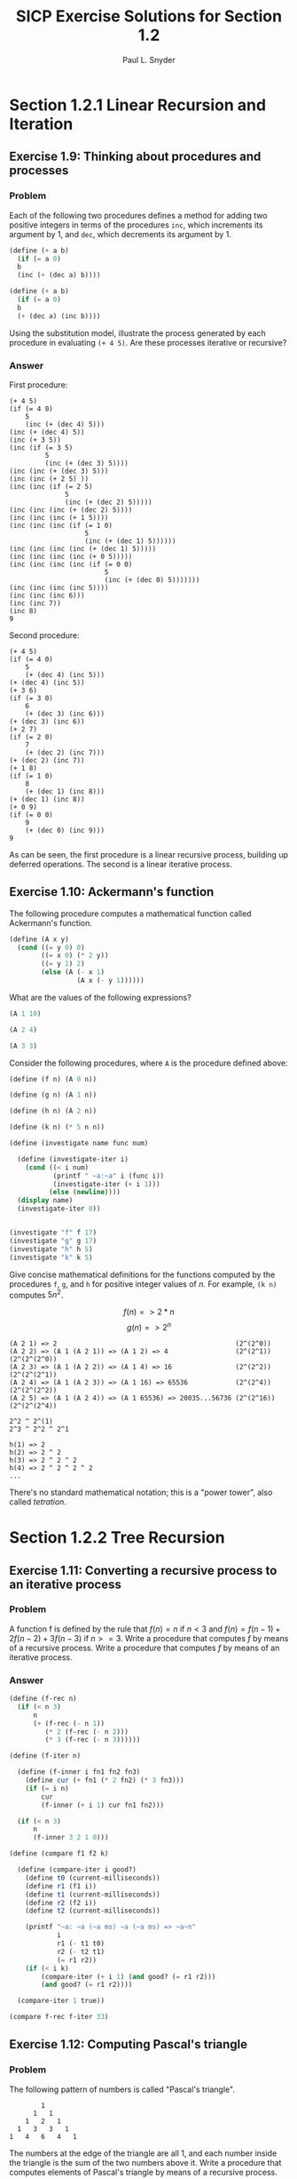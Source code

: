 #+TITLE: SICP Exercise Solutions for Section 1.2
#+AUTHOR: Paul L. Snyder
#+EMAIL: paul@pataprogramming.com
#+TODO: TODO(t) WRITEUP(w) || (d)

* Section 1.2.1 Linear Recursion and Iteration
** Exercise 1.9: Thinking about procedures and processes
*** Problem
   Each of the following two procedures defines a
   method for adding two positive integers in terms of the procedures
   =inc=, which increments its argument by 1, and =dec=, which
   decrements its argument by 1.

#+BEGIN_SRC scheme :results silent
 (define (+ a b)
   (if (= a 0)
   b
   (inc (+ (dec a) b))))

 (define (+ a b)
   (if (= a 0)
   b
   (+ (dec a) (inc b))))
#+END_SRC

   Using the substitution model, illustrate the process generated by
   each procedure in evaluating =(+ 4 5)=.  Are these processes
   iterative or recursive?

*** Answer

First procedure:

#+begin_example
  (+ 4 5)
  (if (= 4 0)
      5
      (inc (+ (dec 4) 5)))
  (inc (+ (dec 4) 5))
  (inc (+ 3 5))
  (inc (if (= 3 5)
           5
           (inc (+ (dec 3) 5))))
  (inc (inc (+ (dec 3) 5)))
  (inc (inc (+ 2 5) ))
  (inc (inc (if (= 2 5)
                5
                (inc (+ (dec 2) 5)))))
  (inc (inc (inc (+ (dec 2) 5))))
  (inc (inc (inc (+ 1 5))))
  (inc (inc (inc (if (= 1 0)
                     5
                     (inc (+ (dec 1) 5))))))
  (inc (inc (inc (inc (+ (dec 1) 5)))))
  (inc (inc (inc (inc (+ 0 5)))))
  (inc (inc (inc (inc (if (= 0 0)
                          5
                          (inc (+ (dec 0) 5)))))))
  (inc (inc (inc (inc 5))))
  (inc (inc (inc 6)))
  (inc (inc 7))
  (inc 8)
  9
#+end_example

Second procedure:

#+begin_example
  (+ 4 5)
  (if (= 4 0)
      5
      (+ (dec 4) (inc 5)))
  (+ (dec 4) (inc 5))
  (+ 3 6)
  (if (= 3 0)
      6
      (+ (dec 3) (inc 6)))
  (+ (dec 3) (inc 6))
  (+ 2 7)
  (if (= 2 0)
      7
      (+ (dec 2) (inc 7)))
  (+ (dec 2) (inc 7))
  (+ 1 8)
  (if (= 1 0)
      8
      (+ (dec 1) (inc 8)))
  (+ (dec 1) (inc 8))
  (+ 0 9)
  (if (= 0 0)
      9
      (+ (dec 0) (inc 9)))
  9
#+end_example

As can be seen, the first procedure is a linear recursive process,
building up deferred operations. The second is a linear iterative process.

** Exercise 1.10: Ackermann's function

  The following procedure computes a mathematical function called
  Ackermann's function.

#+BEGIN_SRC scheme :session 1-10 :results silent
  (define (A x y)
    (cond ((= y 0) 0)
          ((= x 0) (* 2 y))
          ((= y 1) 2)
          (else (A (- x 1)
                   (A x (- y 1))))))
#+END_SRC

     What are the values of the following expressions?

#+BEGIN_SRC scheme :session 1-10
  (A 1 10)
#+END_SRC

#+RESULTS:
: 1024


#+BEGIN_SRC scheme :session 1-10
  (A 2 4)
#+END_SRC

#+RESULTS:
: 65536

#+BEGIN_SRC scheme :session 1-10
  (A 3 3)
#+END_SRC

#+RESULTS:
: 65536

  Consider the following procedures, where =A= is the procedure
  defined above:

#+BEGIN_SRC scheme :session 1-10 :results silent
  (define (f n) (A 0 n))

  (define (g n) (A 1 n))

  (define (h n) (A 2 n))

  (define (k n) (* 5 n n))
#+END_SRC

#+BEGIN_SRC scheme :session 1-10 :results output
  (define (investigate name func num)

    (define (investigate-iter i)
      (cond ((< i num)
             (printf " ~a:~a" i (func i))
             (investigate-iter (+ i 1)))
            (else (newline))))
    (display name)
    (investigate-iter 0))


  (investigate "f" f 17)
  (investigate "g" g 17)
  (investigate "h" h 5)
  (investigate "k" k 5)
#+END_SRC

#+RESULTS:
: f 0:0 1:2 2:4 3:6 4:8 5:10 6:12 7:14 8:16 9:18 10:20 11:22 12:24 13:26 14:28 15:30 16:32
: g 0:0 1:2 2:4 3:8 4:16 5:32 6:64 7:128 8:256 9:512 10:1024 11:2048 12:4096 13:8192 14:16384 15:32768 16:65536
: h 0:0 1:2 2:4 3:16 4:65536
: k 0:0 1:5 2:20 3:45 4:80

     Give concise mathematical definitions for the functions computed
     by the procedures =f=, =g=, and =h= for positive integer values of
     $n$.  For example, =(k n)= computes $5n^2$.


$$f(n) => 2*n$$
$$g(n) => 2^n$$

#+BEGIN_SRC
(A 2 1) => 2                                             (2^(2^0))
(A 2 2) => (A 1 (A 2 1)) => (A 1 2) => 4                 (2^(2^1))  (2^(2^(2^0))
(A 2 3) => (A 1 (A 2 2)) => (A 1 4) => 16                (2^(2^2))  (2^(2^(2^1))
(A 2 4) => (A 1 (A 2 3)) => (A 1 16) => 65536            (2^(2^4))  (2^(2^(2^2))
(A 2 5) => (A 1 (A 2 4)) => (A 1 65536) => 20035...56736 (2^(2^16)) (2^(2^(2^4))

2^2 ^ 2^(1)
2^3 ^ 2^2 ^ 2^1

h(1) => 2
h(2) => 2 ^ 2
h(3) => 2 ^ 2 ^ 2
h(4) => 2 ^ 2 ^ 2 ^ 2
...
#+END_SRC

There's no standard mathematical notation; this is a "power tower", also
called /tetration/.

* Section 1.2.2 Tree Recursion
** Exercise 1.11: Converting a recursive process to an iterative process

*** Problem

  A function f is defined by the rule that $f(n) = n$ if $n<3$ and
  $f(n) = f(n - 1) + 2f(n - 2) + 3f(n - 3)$ if $n>= 3$.  Write a
  procedure that computes $f$ by means of a recursive process.  Write a
  procedure that computes $f$ by means of an iterative process.


*** Answer

#+BEGIN_SRC scheme :session 1-11 :results silent
  (define (f-rec n)
    (if (< n 3)
        n
        (+ (f-rec (- n 1))
           (* 2 (f-rec (- n 2)))
           (* 3 (f-rec (- n 3))))))

  (define (f-iter n)

    (define (f-inner i fn1 fn2 fn3)
      (define cur (+ fn1 (* 2 fn2) (* 3 fn3)))
      (if (= i n)
          cur
          (f-inner (+ i 1) cur fn1 fn2)))

    (if (< n 3)
        n
        (f-inner 3 2 1 0)))
#+END_SRC

#+BEGIN_SRC scheme :session 1-11 :results silent
  (define (compare f1 f2 k)

    (define (compare-iter i good?)
      (define t0 (current-milliseconds))
      (define r1 (f1 i))
      (define t1 (current-milliseconds))
      (define r2 (f2 i))
      (define t2 (current-milliseconds))

      (printf "~a: ~a (~a ms) ~a (~a ms) => ~a~n"
              i
              r1 (- t1 t0)
              r2 (- t2 t1)
              (= r1 r2))
      (if (< i k)
          (compare-iter (+ i 1) (and good? (= r1 r2)))
          (and good? (= r1 r2))))

    (compare-iter 1 true))
#+END_SRC

#+BEGIN_SRC scheme :session 1-11 :results output
  (compare f-rec f-iter 33)
#+END_SRC

#+RESULTS:
#+begin_example
1: 1 (0 ms) 1 (0 ms) => #t
2: 2 (0 ms) 2 (0 ms) => #t
3: 4 (0 ms) 4 (0 ms) => #t
4: 11 (0 ms) 11 (0 ms) => #t
5: 25 (0 ms) 25 (0 ms) => #t
6: 59 (0 ms) 59 (0 ms) => #t
7: 142 (0 ms) 142 (0 ms) => #t
8: 335 (0 ms) 335 (0 ms) => #t
9: 796 (0 ms) 796 (0 ms) => #t
10: 1892 (0 ms) 1892 (0 ms) => #t
11: 4489 (0 ms) 4489 (0 ms) => #t
12: 10661 (0 ms) 10661 (0 ms) => #t
13: 25315 (0 ms) 25315 (0 ms) => #t
14: 60104 (0 ms) 60104 (0 ms) => #t
15: 142717 (0 ms) 142717 (0 ms) => #t
16: 338870 (0 ms) 338870 (0 ms) => #t
17: 804616 (0 ms) 804616 (0 ms) => #t
18: 1910507 (1 ms) 1910507 (0 ms) => #t
19: 4536349 (1 ms) 4536349 (0 ms) => #t
20: 10771211 (3 ms) 10771211 (0 ms) => #t
21: 25575430 (16 ms) 25575430 (0 ms) => #t
22: 60726899 (8 ms) 60726899 (0 ms) => #t
23: 144191392 (38 ms) 144191392 (0 ms) => #t
24: 342371480 (71 ms) 342371480 (0 ms) => #t
25: 812934961 (107 ms) 812934961 (0 ms) => #t
26: 1930252097 (254 ms) 1930252097 (0 ms) => #t
27: 4583236459 (827 ms) 4583236459 (0 ms) => #t
28: 10882545536 (677 ms) 10882545536 (0 ms) => #t
29: 25839774745 (1033 ms) 25839774745 (0 ms) => #t
30: 61354575194 (1102 ms) 61354575194 (0 ms) => #t
31: 145681761292 (1775 ms) 145681761292 (0 ms) => #t
32: 345910235915 (3267 ms) 345910235915 (0 ms) => #t
33: 821337484081 (6001 ms) 821337484081 (0 ms) => #t
#+end_example

** Exercise 1.12: Computing Pascal's triangle
*** Problem
     The following pattern of numbers is called "Pascal's
     triangle".

#+BEGIN_EXAMPLE
                  1
                1   1
              1   2   1
            1   3   3   1
          1   4   6   4   1
#+END_EXAMPLE

     The numbers at the edge of the triangle are all 1, and each number
     inside the triangle is the sum of the two numbers above it.
     Write a procedure that computes elements of Pascal's triangle by
     means of a recursive process.

*** Answer

#+BEGIN_SRC scheme :session 1-12 :results silent
  ;; Find the m-th number in the n-th row of Pascal's triangle
  (define (pascal n m)
    (cond ((or (> m n) (< m 1) (< n 1)) -1) ; Error condition
          ((or (= m 1) (= m n)) 1)  ; Outer numbers
          (else (+ (pascal (- n 1) (- m 1))
                   (pascal (- n 1) m)))))
#+END_SRC

#+BEGIN_SRC scheme :session 1-12 :results output
  ;; Display first k rows of Pascal's triangle
  (define (display-pascal k)
    (define (display-pascal-inner i j)
      (display (pascal i j))
      (cond ((< j i) (display " ") (display-pascal-inner i (+ j 1)))
            ((= i k) (newline))
            ((= i j) (newline) (display-pascal-inner (+ i 1) 1))))

    (display-pascal-inner 1 1))

  (time (display-pascal 18))
#+END_SRC

#+RESULTS:
#+begin_example
1
1 1
1 2 1
1 3 3 1
1 4 6 4 1
1 5 10 10 5 1
1 6 15 20 15 6 1
1 7 21 35 35 21 7 1
1 8 28 56 70 56 28 8 1
1 9 36 84 126 126 84 36 9 1
1 10 45 120 210 252 210 120 45 10 1
1 11 55 165 330 462 462 330 165 55 11 1
1 12 66 220 495 792 924 792 495 220 66 12 1
1 13 78 286 715 1287 1716 1716 1287 715 286 78 13 1
1 14 91 364 1001 2002 3003 3432 3003 2002 1001 364 91 14 1
1 15 105 455 1365 3003 5005 6435 6435 5005 3003 1365 455 105 15 1
1 16 120 560 1820 4368 8008 11440 12870 11440 8008 4368 1820 560 120 16 1
1 17 136 680 2380 6188 12376 19448 24310 24310 19448 12376 6188 2380 680 136 17 1
cpu time: 31 real time: 31 gc time: 0
#+end_example

** WRITEUP Exercise 1.13: A Fibonacci proof

   Prove that $\text{Fib}(n)$ is the closest integer to
   $\phi^n / \sqrt{5}$, where $\phi = (1 + \sqrt{5})/2$.  Hint: Let
   $\psi = (1 - \sqrt{5})/2$.  Use induction and the definition of
   the Fibonacci numbers (see section 1.2.2) to prove that
   $\text{Fib}(n) = (\phi^n - \psi^n)/\sqrt{5}$.

* Section 1.2.3 Orders of Growth
** TODO Exercise 1.14: Counting change
*** Problem

     Draw the tree illustrating the process generated by the
     =count-change= procedure of section *Note 1-2-2:: in making
     change for 11 cents.  What are the orders of growth of the space
     and number of steps used by this process as the amount to be
     changed increases?

*** Answer

First, we'll setup some tooling to output to GraphViz's =dot=
format. This could be done in more complex (and interesting) ways, but
this tries to stick as closely as possible to the Scheme features that
have been discussed in the book so far.  The additional features used
are =format= and =printf= (for displaying output) and =random= for
creating a sort-of-unique ID. If we were to just use the information
available in a procedure (that is, its name and the parameters with
which it was called), we wouldn't have a tree, as multiple calls to
the same procedure with the same parameters would be collapsed.

#+BEGIN_SRC scheme :session 1-14 :results silent
  (define (random-id)
    (random 5000000))

  (define (make-name str)
    ;; Append random number to given string for a hopefully unique node
    ;; name.  This isn't perfect, as there is a small possibility that
    ;; IDs could be repeated.  As we aren't using assignment yet, this
    ;; is probably good enough.
    (format "~a_~a" str (random-id)))

  (define (dot-node name label)
    (printf "    ~a [shape=box,label=\"~a\"];~n" name label))

  (define (dot-edge parent child)
    (printf "    ~a -> ~a;~n" parent child))
#+END_SRC


#+BEGIN_SRC scheme :session 1-14 :results silent
  (define (count-change amount)
    (define name (make-name "count_change"))
    (dot-node name (format "(count-change ~a)" amount))
    (cc amount 5 name))

  (define (cc amount kinds-of-coins parent)
    (define name (make-name "cc"))
    (dot-node name (format "(cc ~a ~a)" amount kinds-of-coins))
    (dot-edge parent name)
    (cond ((= amount 0) 1)
          ((or (< amount 0) (= kinds-of-coins 0)) 0)
          (else (+ (cc amount
                       (- kinds-of-coins 1)
                       name)
                   (cc (- amount
                          (first-denomination kinds-of-coins name))
                       kinds-of-coins
                       name)))))

  (define (first-denomination kinds-of-coins parent)
    (define name (make-name "fd"))
    (dot-node name (format "(fd ~a)" kinds-of-coins))
    (dot-edge parent name)

    (cond ((= kinds-of-coins 1) 1)
          ((= kinds-of-coins 2) 5)
          ((= kinds-of-coins 3) 10)
          ((= kinds-of-coins 4) 25)
          ((= kinds-of-coins 5) 50)))
#+END_SRC



#+name: dot-count-change-11
#+BEGIN_SRC scheme :session 1-14 :results output
(count-change 11)
#+END_SRC

#+RESULTS: dot-count-change-11
#+begin_example
    count_change_4322691 [shape=box,label="(count-change 11)"];
    cc_501377 [shape=box,label="(cc 11 5)"];
    count_change_4322691 -> cc_501377;
    cc_195367 [shape=box,label="(cc 11 4)"];
    cc_501377 -> cc_195367;
    cc_2873056 [shape=box,label="(cc 11 3)"];
    cc_195367 -> cc_2873056;
    cc_2136355 [shape=box,label="(cc 11 2)"];
    cc_2873056 -> cc_2136355;
    cc_4230591 [shape=box,label="(cc 11 1)"];
    cc_2136355 -> cc_4230591;
    cc_694654 [shape=box,label="(cc 11 0)"];
    cc_4230591 -> cc_694654;
    fd_2299945 [shape=box,label="(fd 1)"];
    cc_4230591 -> fd_2299945;
    cc_3000828 [shape=box,label="(cc 10 1)"];
    cc_4230591 -> cc_3000828;
    cc_4502505 [shape=box,label="(cc 10 0)"];
    cc_3000828 -> cc_4502505;
    fd_3923574 [shape=box,label="(fd 1)"];
    cc_3000828 -> fd_3923574;
    cc_2378252 [shape=box,label="(cc 9 1)"];
    cc_3000828 -> cc_2378252;
    cc_194392 [shape=box,label="(cc 9 0)"];
    cc_2378252 -> cc_194392;
    fd_1411673 [shape=box,label="(fd 1)"];
    cc_2378252 -> fd_1411673;
    cc_3219501 [shape=box,label="(cc 8 1)"];
    cc_2378252 -> cc_3219501;
    cc_351283 [shape=box,label="(cc 8 0)"];
    cc_3219501 -> cc_351283;
    fd_4625672 [shape=box,label="(fd 1)"];
    cc_3219501 -> fd_4625672;
    cc_1605995 [shape=box,label="(cc 7 1)"];
    cc_3219501 -> cc_1605995;
    cc_1029211 [shape=box,label="(cc 7 0)"];
    cc_1605995 -> cc_1029211;
    fd_4528979 [shape=box,label="(fd 1)"];
    cc_1605995 -> fd_4528979;
    cc_2300290 [shape=box,label="(cc 6 1)"];
    cc_1605995 -> cc_2300290;
    cc_4878389 [shape=box,label="(cc 6 0)"];
    cc_2300290 -> cc_4878389;
    fd_1581854 [shape=box,label="(fd 1)"];
    cc_2300290 -> fd_1581854;
    cc_2235105 [shape=box,label="(cc 5 1)"];
    cc_2300290 -> cc_2235105;
    cc_3688644 [shape=box,label="(cc 5 0)"];
    cc_2235105 -> cc_3688644;
    fd_4494713 [shape=box,label="(fd 1)"];
    cc_2235105 -> fd_4494713;
    cc_215350 [shape=box,label="(cc 4 1)"];
    cc_2235105 -> cc_215350;
    cc_4082776 [shape=box,label="(cc 4 0)"];
    cc_215350 -> cc_4082776;
    fd_1496058 [shape=box,label="(fd 1)"];
    cc_215350 -> fd_1496058;
    cc_3021520 [shape=box,label="(cc 3 1)"];
    cc_215350 -> cc_3021520;
    cc_3086561 [shape=box,label="(cc 3 0)"];
    cc_3021520 -> cc_3086561;
    fd_3282848 [shape=box,label="(fd 1)"];
    cc_3021520 -> fd_3282848;
    cc_4412199 [shape=box,label="(cc 2 1)"];
    cc_3021520 -> cc_4412199;
    cc_2291016 [shape=box,label="(cc 2 0)"];
    cc_4412199 -> cc_2291016;
    fd_1881240 [shape=box,label="(fd 1)"];
    cc_4412199 -> fd_1881240;
    cc_987370 [shape=box,label="(cc 1 1)"];
    cc_4412199 -> cc_987370;
    cc_4003954 [shape=box,label="(cc 1 0)"];
    cc_987370 -> cc_4003954;
    fd_2845437 [shape=box,label="(fd 1)"];
    cc_987370 -> fd_2845437;
    cc_1381142 [shape=box,label="(cc 0 1)"];
    cc_987370 -> cc_1381142;
    fd_1093337 [shape=box,label="(fd 2)"];
    cc_2136355 -> fd_1093337;
    cc_2084733 [shape=box,label="(cc 6 2)"];
    cc_2136355 -> cc_2084733;
    cc_4928198 [shape=box,label="(cc 6 1)"];
    cc_2084733 -> cc_4928198;
    cc_1338492 [shape=box,label="(cc 6 0)"];
    cc_4928198 -> cc_1338492;
    fd_644567 [shape=box,label="(fd 1)"];
    cc_4928198 -> fd_644567;
    cc_3670450 [shape=box,label="(cc 5 1)"];
    cc_4928198 -> cc_3670450;
    cc_824198 [shape=box,label="(cc 5 0)"];
    cc_3670450 -> cc_824198;
    fd_855693 [shape=box,label="(fd 1)"];
    cc_3670450 -> fd_855693;
    cc_4346524 [shape=box,label="(cc 4 1)"];
    cc_3670450 -> cc_4346524;
    cc_4050187 [shape=box,label="(cc 4 0)"];
    cc_4346524 -> cc_4050187;
    fd_3552348 [shape=box,label="(fd 1)"];
    cc_4346524 -> fd_3552348;
    cc_3328738 [shape=box,label="(cc 3 1)"];
    cc_4346524 -> cc_3328738;
    cc_4044813 [shape=box,label="(cc 3 0)"];
    cc_3328738 -> cc_4044813;
    fd_1511246 [shape=box,label="(fd 1)"];
    cc_3328738 -> fd_1511246;
    cc_2065071 [shape=box,label="(cc 2 1)"];
    cc_3328738 -> cc_2065071;
    cc_1995657 [shape=box,label="(cc 2 0)"];
    cc_2065071 -> cc_1995657;
    fd_3810337 [shape=box,label="(fd 1)"];
    cc_2065071 -> fd_3810337;
    cc_1107167 [shape=box,label="(cc 1 1)"];
    cc_2065071 -> cc_1107167;
    cc_1726902 [shape=box,label="(cc 1 0)"];
    cc_1107167 -> cc_1726902;
    fd_4406956 [shape=box,label="(fd 1)"];
    cc_1107167 -> fd_4406956;
    cc_3533789 [shape=box,label="(cc 0 1)"];
    cc_1107167 -> cc_3533789;
    fd_1330332 [shape=box,label="(fd 2)"];
    cc_2084733 -> fd_1330332;
    cc_3916670 [shape=box,label="(cc 1 2)"];
    cc_2084733 -> cc_3916670;
    cc_2727602 [shape=box,label="(cc 1 1)"];
    cc_3916670 -> cc_2727602;
    cc_3105709 [shape=box,label="(cc 1 0)"];
    cc_2727602 -> cc_3105709;
    fd_2866261 [shape=box,label="(fd 1)"];
    cc_2727602 -> fd_2866261;
    cc_69280 [shape=box,label="(cc 0 1)"];
    cc_2727602 -> cc_69280;
    fd_4317512 [shape=box,label="(fd 2)"];
    cc_3916670 -> fd_4317512;
    cc_2415567 [shape=box,label="(cc -4 2)"];
    cc_3916670 -> cc_2415567;
    fd_2120327 [shape=box,label="(fd 3)"];
    cc_2873056 -> fd_2120327;
    cc_3647973 [shape=box,label="(cc 1 3)"];
    cc_2873056 -> cc_3647973;
    cc_814819 [shape=box,label="(cc 1 2)"];
    cc_3647973 -> cc_814819;
    cc_3971198 [shape=box,label="(cc 1 1)"];
    cc_814819 -> cc_3971198;
    cc_4022491 [shape=box,label="(cc 1 0)"];
    cc_3971198 -> cc_4022491;
    fd_1803801 [shape=box,label="(fd 1)"];
    cc_3971198 -> fd_1803801;
    cc_1013674 [shape=box,label="(cc 0 1)"];
    cc_3971198 -> cc_1013674;
    fd_1538202 [shape=box,label="(fd 2)"];
    cc_814819 -> fd_1538202;
    cc_3157793 [shape=box,label="(cc -4 2)"];
    cc_814819 -> cc_3157793;
    fd_1370569 [shape=box,label="(fd 3)"];
    cc_3647973 -> fd_1370569;
    cc_2275131 [shape=box,label="(cc -9 3)"];
    cc_3647973 -> cc_2275131;
    fd_1715067 [shape=box,label="(fd 4)"];
    cc_195367 -> fd_1715067;
    cc_498028 [shape=box,label="(cc -14 4)"];
    cc_195367 -> cc_498028;
    fd_2947420 [shape=box,label="(fd 5)"];
    cc_501377 -> fd_2947420;
    cc_611467 [shape=box,label="(cc -39 5)"];
    cc_501377 -> cc_611467;
#+end_example

#+BEGIN_SRC dot :file count-change-11.png :var input=dot-count-change-11 :exports results
digraph {
  $input
}
#+END_SRC

#+RESULTS:
[[file:count-change-11.png]]

** Exercise 1.15: Approxmiating sine

     The sine of an angle (specified in radians) can
     be computed by making use of the approximation $\sin x\approx x$ if
     $x$ is sufficiently small, and the trigonometric identity


     $$\sin x = 3\sin\frac{x}{3} - 4\sin^3\frac{x}{3}$$

     to reduce the size of the argument of $sin$.  (For purposes of this
     exercise an angle is considered "sufficiently small" if its
     magnitude is not greater than 0.1 radians.) These ideas are
     incorporated in the following procedures:

#+BEGIN_SRC scheme :session 1-15 :results silent
  (define (cube x) (* x x x))

  (define (p x)
    ;; (Modified to show calls to p)
    (printf "(p ~a)~n" x)
    (- (* 3 x) (* 4 (cube x))))

  (define (sine angle)
     (if (not (> (abs angle) 0.1))
         angle
         (p (sine (/ angle 3.0)))))
#+END_SRC

       a. How many times is the procedure =p= applied when =(sine
          12.15)= is evaluated?

#+BEGIN_SRC scheme :session 1-15 :results output
  (sine 12.15)
#+END_SRC

#+RESULTS:
: (p 0.049999999999999996)
: (p 0.1495)
: (p 0.4351345505)
: (p 0.9758465331678772)
: (p -0.7895631144708228)

5 calls to =p=.


       b. What is the order of growth in space and number of steps (as
          a function of a) used by the process generated by the =sine=
          procedure when =(sine a)= is evaluated?

Logarithms answer, more or less, the question "how many times can I
divide one number by another". The second number is the /base/. So,
consider log base 2 of 8: 8/2=4, 4/2=2, 2/2=1; thus, $log_2 8 = 3$.

The actual definition is that the log of a number is the exponent to
which the base must be raised to equal that number. Thus, since $2^3 =
8$, then $log_2 8 = 3$.

As can be seen by the single call to =p= in the body of =sine=, each
recursive call reduces =angle= by a factor of 3; thus, =p= is going to
be of $\theta(\log n)$. (The specific logarithmic base is effectively
a constant, so all logarithmic processes are considered to be of them
same order of computational complexity.)

* Section 1.2.4 Exponentiation
** Exercise 1.16: Iterative exponentiation in logarithmic time
*** Problem

     Design a procedure that evolves an iterative exponentiation
     process that uses successive squaring and uses a logarithmic
     number of steps, as does =fast-expt=.  (Hint: Using the
     observation that $(b^{n/2})^2 = (b^2)^{n/2}$, keep, along with
     the exponent $n$ and the base $b$, an additional state variable
     $a$, and define the state transformation in such a way that the
     product $ab^n$ is unchanged from state to state.  At the
     beginning of the process $a$ is taken to be 1, and the answer is
     given by the value of $a$ at the end of the process.  In general,
     the technique of defining an "invariant quantity" that remains
     unchanged from state to state is a powerful way to think about
     the design of iterative algorithms.)

*** Answer

Here's the code from the section for the original =fast-expt=
algorithm.

#+BEGIN_SRC scheme :session 1-16 :results silent
  (define (square n)
    (* n n))

  (define (even? n)
    (= (remainder n 2) 0))

  (define (fast-expt b n)
    (cond ((= n 0) 1)
          ((even? n) (square (fast-expt b (/ n 2))))
          (else (* b (fast-expt b (- n 1))))))
#+END_SRC

Note that the =even?= case in the =cond= is building up calls to
=square= and the =else= is building up calls to =*=. The stack
of calls to =fast-expt= keeps building up until it bottoms out
with the first case, after which all of the pending computations
can be rolled back up.

This problem is to switch from this from a logarithmic recursive
process to a logarithmic iterative process.

#+BEGIN_SRC scheme :session 1-16 :results silent
    (define (fast-expt-2 b n)
      (define (fast-expt-iter b n a)
        (cond ((= n 0) a)
              ((even? n) (fast-expt-iter (square b) (/ n 2) a))
              (else (fast-expt-iter b (- n 1) (* a b)))))
      (fast-expt-iter b n 1))
#+END_SRC

To evaulate this, we'll reuse the comparison function used for Problem
1.11:

#+BEGIN_SRC scheme :session 1-16 :results silent
  (define (compare f1 f2 k)

    (define (compare-iter i good?)
      (define t0 (current-milliseconds))
      (define r1 (f1 i))
      (define t1 (current-milliseconds))
      (define r2 (f2 i))
      (define t2 (current-milliseconds))

      (printf "~a: ~a (~a ms) ~a (~a ms) => ~a~n"
              i
              r1 (- t1 t0)
              r2 (- t2 t1)
              (= r1 r2))
      (if (< i k)
          (compare-iter (+ i 1) (and good? (= r1 r2)))
          (and good? (= r1 r2))))

    (compare-iter 1 true))
#+END_SRC

#+BEGIN_SRC scheme :session 1-16 :results output
  (define (expt-by-two n) (fast-expt 2 n))
  (define (expt-by-two-2 n) (fast-expt-2 2 n))
  (compare expt-by-two expt-by-two-2 20)
#+END_SRC

#+RESULTS:
#+begin_example
1: 2 (0 ms) 2 (0 ms) => #t
2: 4 (0 ms) 4 (0 ms) => #t
3: 8 (0 ms) 8 (1 ms) => #t
4: 16 (0 ms) 16 (0 ms) => #t
5: 32 (0 ms) 32 (0 ms) => #t
6: 64 (0 ms) 64 (0 ms) => #t
7: 128 (0 ms) 128 (0 ms) => #t
8: 256 (0 ms) 256 (0 ms) => #t
9: 512 (0 ms) 512 (0 ms) => #t
10: 1024 (0 ms) 1024 (0 ms) => #t
11: 2048 (0 ms) 2048 (0 ms) => #t
12: 4096 (0 ms) 4096 (0 ms) => #t
13: 8192 (0 ms) 8192 (0 ms) => #t
14: 16384 (0 ms) 16384 (0 ms) => #t
15: 32768 (0 ms) 32768 (0 ms) => #t
16: 65536 (0 ms) 65536 (0 ms) => #t
17: 131072 (0 ms) 131072 (0 ms) => #t
18: 262144 (0 ms) 262144 (0 ms) => #t
19: 524288 (0 ms) 524288 (0 ms) => #t
20: 1048576 (0 ms) 1048576 (0 ms) => #t
#+end_example

** Exercise 1.17: Recursive integer multiplication with =square= and =halve=
*** Problem

     The exponentiation algorithms in this section are based on
     performing exponentiation by means of repeated multiplication.
     In a similar way, one can perform integer multiplication by means
     of repeated addition.  The following multiplication procedure (in
     which it is assumed that our language can only add, not multiply)
     is analogous to the =expt= procedure:

#+BEGIN_SRC scheme :session 1-17 :results silent
  (define (* a b)
    (if (= b 0)
        0
        (+ a (* a (- b 1)))))
#+END_SRC

     This algorithm takes a number of steps that is linear in $b$.
     Now suppose we include, together with addition, operations
     =double=, which doubles an integer, and =halve=, which divides an
     (even) integer by 2.  Using these, design a multiplication
     procedure analogous to `fast-expt' that uses a logarithmic number
     of steps.

*** Answer
This is a straightforward translation of the =fast-expt= code from the
text to the multiplication problem...the problem (and solution) have
exactly the same shape.

#+BEGIN_SRC scheme :session 1-17 :results silent
  (define (double n) (* n 2))

  (define (halve n) (/ n 2))

  (define (even? n)
    (= (remainder n 2) 0))

  (define (fast-mult a b)
    (cond ((= b 0) 0)
          ((even? b) (double (fast-mult a (halve b))))
          (else (+ a (fast-mult a (- b 1))))))
#+END_SRC
** Exercise 1.18: Iterative integer multiplication with =square= and =halve=
*** Problem

     Using the results of Exercise 1.16 and Exercise 1.17, devise a
     procedure that generates an iterative process for multiplying two
     integers in terms of adding, doubling, and halving and uses a
     logarithmic number of steps.

*** Answer

This solution is also straightforward. The only trick part is keeping
straight what needs to be added and subtracted, and from where.

#+BEGIN_SRC scheme :session 1-17 :results silent
  (define (fast-mult-2 a b)
    (define (fast-mult-iter a b c)
      (cond ((= b 0) c)
            ((even? b) (fast-mult-iter (double a) (halve b) c))
            (else (fast-mult-iter a (- b 1) (+ c a)))))
    (fast-mult-iter a b 0))

#+END_SRC

** WRITEUP Exercise 1.19: Logarithmic Fibonacci calculations
*** Problem

     There is a clever algorithm for computing the Fibonacci numbers
     in a logarithmic number of steps.  Recall the transformation of
     the state variables =a= and =b= in the =fib-iter= process of
     section 1.2.2: $a \leftarrow a + b$ and $b \leftarrow a$.  Call
     this transformation $T$, and observe that applying $T$ over and
     over again $n$ times, starting with 1 and 0, produces the pair
     $\text{Fib}(n + 1)$ and $\text{Fib}(n)$.  In other words, the
     Fibonacci numbers are produced by applying $T^n$, the $n$th power
     of the transformation $T$, starting with the pair $(1,0)$.  Now
     consider $T$ to be the special case of $p = 0$ and $q = 1$ in a
     family of transformations $T_{pq}$, where $T_{pq}$ transforms the
     pair $(a,b)$ according to $a \leftarrow bq + aq + ap$ and $b
     \leftarrow bp + aq$.  Show that if we apply such a transformation
     $T_{pq}$ twice, the effect is the same as using a single
     transformation $T_{p'q'}$ of the same form, and compute $p'$ and
     $q'$ in terms of $p$ and $q$.  This gives us an explicit way to
     square these transformations, and thus we can compute $T^n$ using
     successive squaring, as in the =fast-expt= procedure.  Put this
     all together to complete the following procedure, which runs in a
     logarithmic number of steps:

#+BEGIN_example
  (define (fib n)
    (fib-iter 1 0 0 1 n))

  (define (fib-iter a b p q count)
    (cond ((= count 0) b)
          ((even? count)
           (fib-iter a
                     b
                     <??>      ; compute p'
                     <??>      ; compute q'
                     (/ count 2)))
          (else (fib-iter (+ (* b q) (* a q) (* a p))
                          (+ (* b p) (* a q))
                          p
                          q
                          (- count 1)))))
#+END_example

*** Answer

#+BEGIN_src scheme :session 1-2-6 :results silent
  (define (fib-t n)
    (fib-iter 1 0 0 1 n))

  (define (fib-t-iter a b p q count)
    (cond ((= count 0) b)
          ((even? count)
           (fib-t-iter a
                       b
                       (+ (square q) (square p))
                       (+ (* 2 p q) (square q))
                       (/ count 2)))
          (else (fib-t-iter (+ (* b q) (* a q) (* a p))
                          (+ (* b p) (* a q))
                          p
                          q
                          (- count 1)))))
#+END_src


* Section 1.2.5 Greatest Common Divisors
** TODO Exercise 1.20: Revisiting applicative order and normal order
*** Problem
    The process that a procedure generates is of course dependent on
     the rules used by the interpreter.  As an example, consider the
     iterative =gcd= procedure given above.  Suppose we were to
     interpret this procedure using normal-order evaluation, as
     discussed in section 1.1.5.  (The normal-order-evaluation rule
     for =if= is described in Exercise 1.5.)  Using the substitution
     method (for normal order), illustrate the process generated in
     evaluating =(gcd 206 40)= and indicate the =remainder=
     operations that are actually performed.  How many =remainder=
     operations are actually performed in the normal-order evaluation
     of =(gcd 206 40)=?  In the applicative-order evaluation?
*** Answer

Recall that for applicative order, arguments are first evaluated, then
the procedure is applied. For normal order, everything is fully
expanded before the arguments are evaluated.

* Section 1.2.6 Testing for Primality
** Exercise 1.21: Using =smallest-divisor=
*** Problem
     Use the =smallest-divisor= procedure to find the smallest divisor
     of each of the following numbers: 199, 1999, 19999.

*** Answer

First, the relevant code from section 1.2.6:

#+BEGIN_SRC scheme :session 1-2-6 :results silent
  (require (planet neil/sicp:1:17))

  (define (square n) (* n n))

  (define (smallest-divisor n)
    (find-divisor n 2))

  (define (find-divisor n test-divisor)
    (cond ((> (square test-divisor) n) n)
          ((divides? test-divisor n) test-divisor)
          (else (find-divisor n (+ test-divisor 1)))))

  (define (divides? a b)
    (= (remainder b a) 0))

  (define (prime? n)
    (= n (smallest-divisor n)))

#+END_SRC

#+BEGIN_SRC scheme :session 1-2-6 :results value
(smallest-divisor 199)
#+END_SRC

#+RESULTS:
: 199

#+BEGIN_SRC scheme :session 1-2-6 :results value
(smallest-divisor 1999)
#+END_SRC

#+RESULTS:
: 1999

#+BEGIN_SRC scheme :session 1-2-6 :results value
(smallest-divisor 19999)
#+END_SRC

#+RESULTS:
: 7

** Exercise 1.22: Measuring runtime
*** Problem
     Most Lisp implementations include a primitive called `runtime'
     that returns an integer that specifies the amount of time the
     system has been running (measured, for example, in microseconds).
     The following `timed-prime-test' procedure, when called with an
     integer n, prints n and checks to see if n is prime.  If n is
     prime, the procedure prints three asterisks followed by the
     amount of time used in performing the test.

#+BEGIN_SRC scheme :session 1-2-6 :results silent

  ;; This code has been tweaked slightly to return true/false so
  ;; the return value can be used in tests. Also, only displays
  ;; output for prime numbers.

  (define (timed-prime-test n)
    ;(display n)
    ;(display " ")
    (start-prime-test n (runtime)))

  (define (start-prime-test n start-time)
    (if (prime? n)
        (report-prime n (- (runtime) start-time))
        false))

  (define (report-prime prime elapsed-time)
    (display prime)
    (display " *** ")
    (display elapsed-time)
    (newline)
    true)
#+END_SRC

     Using this procedure, write a procedure `search-for-primes' that
     checks the primality of consecutive odd integers in a specified
     range.  Use your procedure to find the three smallest primes
     larger than 1000; larger than 10,000; larger than 100,000; larger
     than 1,000,000.  Note the time needed to test each prime.  Since
     the testing algorithm has order of growth of
     [theta](_[sqrt]_(n)), you should expect that testing for primes
     around 10,000 should take about _[sqrt]_(10) times as long as
     testing for primes around 1000.  Do your timing data bear this
     out?  How well do the data for 100,000 and 1,000,000 support the
     _[sqrt]_(n) prediction?  Is your result compatible with the
     notion that programs on your machine run in time proportional to
     the number of steps required for the computation?

*** Answer

First, a procedure to scan a range of consecutive odd numbers for primality:

#+BEGIN_SRC scheme :session 1-2-6 :results silent
  (define (odd? n) (= (remainder n 2) 1))

  ;; Find primes in range from a to b
  (define (search-for-primes a b)
    (if (< a b)
        (cond ((odd? a)
               (timed-prime-test a)
               (search-for-primes (+ a 2) b))
              (else
               (search-for-primes (+ a 1) b)))))

  ;; Find the first k primes larger than n
  (define (find-k-primes k n)
    (if (odd? n)
     (if (> k 0)
         (if (timed-prime-test n)
             (find-k-primes (- k 1) (+ n 2))
             (find-k-primes k (+ n 2))))
     (find-k-primes k (+ n 1))))

  ;; Starting with =, find the first k higher primes;
  ;; then multiply n by 10 and repeat intervals times.
  (define (prime-scan k intervals n)
    (find-k-primes k n)
    (if (> intervals 1) (prime-scan k (- intervals 1) (* n 10))))
#+END_SRC

Using this, finding the first three primes larger than 1,000 is easy:
1,009, 1,013, and 1,019.

#+BEGIN_SRC scheme :session 1-2-6 :results output
(find-k-primes 3 1000)
#+END_SRC

#+RESULTS:
: 1009 *** 3
: 1013 *** 1
: 1019 *** 2

And for 10,000, 100,000, and 1,000,000::

#+BEGIN_SRC scheme :session 1-2-6 :results output
  (prime-scan 3 3 (expt 10 4))
#+END_SRC

#+RESULTS:
: 10007 *** 8
: 10009 *** 9
: 10037 *** 8
: 100003 *** 24
: 100019 *** 25
: 100043 *** 25
: 1000003 *** 78
: 1000033 *** 77
: 1000037 *** 77

As can be seen, on my machine, calculating primality using this method
for numbers around 10^4 takes about 8-9 microseconds, 10^5 takes about
24-25 microseconds, and 10^6 takes around 77-78 microseconds.

#+BEGIN_SRC scheme :session 1-2-6 :results output
(display (* 8 (sqrt 10)))
(newline)
(display (* 25 (sqrt 10)))
#+END_SRC

#+RESULTS:
: 25.298221281347036
: 79.05694150420949

These results match almost perfectly to the predicted execution time.
The tweaked version of =prime-scan= makes it easy to test this at a
broad range of magnitudes:

#+name: primetime
#+BEGIN_SRC scheme :session 1-2-6 :results output :cache yes
  (prime-scan 1 13 (expt 10 4))
#+END_SRC

#+RESULTS[431c9f331de9d80359387b33a0b338b99a96dfdb]: primetime
#+begin_example
10007 *** 5
100003 *** 14
1000003 *** 44
10000019 *** 138
100000007 *** 440
1000000007 *** 1396
10000000019 *** 4488
100000000003 *** 16210
1000000000039 *** 45320
10000000000037 *** 141999
100000000000031 *** 452743
1000000000000037 *** 1411103
10000000000000061 *** 4399915
#+end_example

For a quick-and-dirty evaluation of this output, we'll munge it fast
in the shell.

#+name: firsttime
#+BEGIN_SRC sh :results silent :stdin primetime
  # Separate code block here so we can reuse these results easily in the
  # next exercise
  cut -f3 -d' '
#+END_SRC


#+BEGIN_SRC sh :stdin firsttime
  echo Measured Predicted
  for t in $(cut -f3 -d' '); do
      if [ -n "${last}" ]; then
          # dc is an ancient RPN calculator
          # space pushes a number, 'v' is sqrt
          # and 'p' prints the value on the top of the stack
          guess=$(dc -e"${last} 10v*p")
      fi
      echo $t $guess
      last=$t
  done
#+END_SRC

#+RESULTS:
| Measured | Predicted |
|        5 |           |
|       14 |        15 |
|       44 |        42 |
|      138 |       132 |
|      440 |       414 |
|     1396 |      1320 |
|     4488 |      4188 |
|    16210 |     13464 |
|    45320 |     48630 |
|   141999 |    135960 |
|   452743 |    425997 |
|  1411103 |   1358229 |
|  4399915 |   4233309 |

These results continue to stay close to the predicted values which
supports the analysis that run time is proportional to the number of
steps required for the computation.

** Exercise 1.23: Speeding up =smallest-divisor=
*** Problem
     The `smallest-divisor' procedure shown at the start of this
     section does lots of needless testing: After it checks to see if
     the number is divisible by 2 there is no point in checking to see
     if it is divisible by any larger even numbers.  This suggests
     that the values used for `test-divisor' should not be 2, 3, 4, 5,
     6, ..., but rather 2, 3, 5, 7, 9, ....  To implement this change,
     define a procedure `next' that returns 3 if its input is equal to
     2 and otherwise returns its input plus 2.  Modify the
     `smallest-divisor' procedure to use `(next test-divisor)' instead
     of `(+ test-divisor 1)'.  With `timed-prime-test' incorporating
     this modified version of `smallest-divisor', run the test for
     each of the 12 primes found in *Note Exercise 1-22::.  Since this
     modification halves the number of test steps, you should expect
     it to run about twice as fast.  Is this expectation confirmed?
     If not, what is the observed ratio of the speeds of the two
     algorithms, and how do you explain the fact that it is different
     from 2?

*** Answer

This is a little messy since we haven't had higher-order functions
introduced, yet, so here are all of the relevant functions rewritten
to use the new =better-smallest-divisor= procedure.

#+BEGIN_SRC scheme :session 1-2-6 :results silent

  (define (next test-divisor)
    (if (= test-divisor 2)
        3
        (+ test-divisor 2)))

  (define (better-smallest-divisor n)
    (better-find-divisor n 2))

  (define (better-find-divisor n test-divisor)
    (cond ((> (square test-divisor) n) n)
          ((divides? test-divisor n) test-divisor)
          (else (better-find-divisor n (next test-divisor)))))

  (define (better-prime? n)
    (= n (better-smallest-divisor n)))

  (define (better-timed-prime-test n)
    ;(display n)
    ;(display " ")
    (better-start-prime-test n (runtime)))

  (define (better-start-prime-test n start-time)
    (if (better-prime? n)
        (report-prime n (- (runtime) start-time))
        false))

  (define (better-find-k-primes k n)
    (if (odd? n)
     (if (> k 0)
         (if (better-timed-prime-test n)
             (better-find-k-primes (- k 1) (+ n 2))
             (better-find-k-primes k (+ n 2))))
     (better-find-k-primes k (+ n 1))))

  ;; Starting with =, find the first k higher primes;
  ;; then multiply n by 10 and repeat intervals times.

  (define (better-prime-scan k intervals n)
    (better-find-k-primes k n)
    (if (> intervals 1) (better-prime-scan k (- intervals 1) (* n 10))))
#+END_SRC

Here are the 12 primes that are specified in the exercise:

#+BEGIN_SRC scheme :session 1-2-6 :results output
  (better-prime-scan 3 3 (expt 10 4))
#+END_SRC

#+RESULTS:
: 10007 *** 5
: 10009 *** 5
: 10037 *** 5
: 100003 *** 15
: 100019 *** 15
: 100043 *** 15
: 1000003 *** 48
: 1000033 *** 48
: 1000037 *** 48

These results are very close to those for the original version...but,
since these magnitudes are quite small relative to numbers that would
have been expensive to calculate in 1996 (when SICP 2ed was
published), it's difficult to differentiate. More useful is comparing
at larger magnitudes:

#+name: betterprimetime
#+BEGIN_SRC scheme :session 1-2-6 :results output :cache yes
  (better-prime-scan 1 13 (expt 10 4))
#+END_SRC

#+RESULTS[bbb9d2753e0eb0535746eab5cafc848204bc9806]: betterprimetime
#+begin_example
10007 *** 5
100003 *** 15
1000003 *** 47
10000019 *** 148
100000007 *** 460
1000000007 *** 1465
10000000019 *** 5174
100000000003 *** 17281
1000000000039 *** 52689
10000000000037 *** 177798
100000000000031 *** 481867
1000000000000037 *** 870297
10000000000000061 *** 2771143
#+end_example

#+name: secondtime
#+BEGIN_SRC sh :results silent :stdin betterprimetime
  cut -f3 -d' '
#+END_SRC

#+BEGIN_SRC emacs-lisp :var first=firsttime second=secondtime
(mapcar* 'append first second)
#+END_SRC

First column is the original figures, second is the =better-*=
version...it's a bit fussy to get the headers added into an org-babel
block that combines two sets of output:

#+RESULTS:
|       5 |       5 |
|      14 |      15 |
|      44 |      47 |
|     138 |     148 |
|     440 |     460 |
|    1396 |    1465 |
|    4488 |    5174 |
|   16210 |   17281 |
|   45320 |   52689 |
|  141999 |  177798 |
|  452743 |  481867 |
| 1411103 |  870297 |
| 4399915 | 2771143 |

** WRITEUP Exercise 1.24: Putting the Fermat method to work
*** Problem

     Modify the =timed-prime-test= procedure of Exercise 1.22
     to use =fast-prime?= (the Fermat method), and test each of the 12
     primes you found in that exercise.  Since the Fermat test has
     $\theta \log n$) growth, how would you expect the time to test
     primes near 1,000,000 to compare with the time needed to test
     primes near 1000?  Do your data bear this out?  Can you explain
     any discrepancy you find?

*** Answer

First, the code from Section 1.2.6. Since we're pushing the input size
larger than 4294967087, we can't use Racket's built-in =random=, so an
external library from Planet (Racket's package repository) is used
that does not cap the range (=williams/science/random-source=).

#+BEGIN_SRC scheme :session 1-2-6 :results silent
     (require (planet williams/science/random-source))

     (define (expmod base exp m)
       (cond ((= exp 0) 1)
             ((even? exp)
              (remainder (square (expmod base (/ exp 2) m))
                         m))
             (else
              (remainder (* base (expmod base (- exp 1) m))
                         m))))

     (define (fermat-test n)
       (define (try-it a)
         (= (expmod a n n) a))
       (try-it (+ 1 (random-integer (- n 1)))))

     (define (fast-prime? n times)
       (cond ((= times 0) true)
             ((fermat-test n) (fast-prime? n (- times 1)))
             (else false)))
#+END_SRC

Now, we need to modify the relevant procedures to use =fast-prime?=.

#+BEGIN_SRC scheme :session 1-2-6 :results silent
  (define (fast-timed-prime-test n times)
    (fast-start-prime-test n times (runtime)))

  (define (fast-start-prime-test n times start-time)
    (if (fast-prime? n times)
        (report-prime n (- (runtime) start-time))
        false))

  (define (fast-find-k-primes k n times)
    (if (odd? n)
     (if (> k 0)
         (if (fast-timed-prime-test n times)
             (fast-find-k-primes (- k 1) (+ n 2) times)
             (fast-find-k-primes k (+ n 2) times)))
     (fast-find-k-primes k (+ n 1) times)))

  (define (fast-prime-scan k intervals n times)
    (fast-find-k-primes k n times)
    (if (> intervals 1) (fast-prime-scan k (- intervals 1) (* n 10) times)))
#+END_SRC

Using only 10 tests is super-fast:

#+BEGIN_SRC scheme :session 1-2-6 :results output
(fast-prime-scan 1 13 (expt 10 4) 10)
#+END_SRC

#+RESULTS:
#+begin_example
10007 *** 22
100003 *** 17
1000003 *** 19
10000019 *** 24
100000007 *** 31
1000000007 *** 30
10000000019 *** 210
100000000003 *** 263
1000000000039 *** 280
10000000000037 *** 299
100000000000031 *** 337
1000000000000037 *** 403
10000000000000061 *** 379
#+end_example

Compare this to 100:

#+BEGIN_SRC scheme :session 1-2-6 :results output
(fast-prime-scan 1 13 (expt 10 4) 100)
#+END_SRC

#+RESULTS:
#+begin_example
10007 *** 259
100003 *** 314
1000003 *** 343
10000019 *** 412
100000007 *** 473
1000000007 *** 519
10000000019 *** 2349
100000000003 *** 4511
1000000000039 *** 4170
10000000000037 *** 4661
100000000000031 *** 3373
1000000000000037 *** 3575
10000000000000061 *** 3796
#+end_example

And to 1,000:

#+name: fastprimetime
#+BEGIN_SRC scheme :session 1-2-6 :results output :cache yes
(fast-prime-scan 1 13 (expt 10 4) 1000)
#+END_SRC

#+RESULTS[764c781284d10c6e4bcbe271f6e199dee9070e2d]: fastprimetime
#+begin_example
10007 *** 2615
100003 *** 3001
1000003 *** 3472
10000019 *** 4130
100000007 *** 4730
1000000007 *** 5168
10000000019 *** 21214
100000000003 *** 25969
1000000000039 *** 28036
10000000000037 *** 35246
100000000000031 *** 33794
1000000000000037 *** 38438
10000000000000061 *** 38337
#+end_example

Increasing the number of =times= that the =fast-prime?= test is
performed linearly increases the runtime. But, overall, it can be seen
that the rate of growth is *much* slower than the original =prime?=
and =better-prime?= procedures.  Making this more concrete:

#+name: thirdtime
#+BEGIN_SRC sh :results silent :stdin fastprimetime
  # Separate code block here so we can reuse these results easily in the
  # next exercise
  cut -f3 -d' '
#+END_SRC


#+BEGIN_SRC sh :stdin thirdtime
  echo Measured Predicted
  for t in $(cut -f3 -d' '); do
      if [ -n "${last}" ]; then
          # annoyingly, dc doesn't have a log function, so this uses the
          # completely non-standard (but readily available) qalc package.
          guess=$(qalc -set "approximation 2" -t "log(2.9**(${last}) * 2.9,2.9)")
      fi
      echo $t $guess
      last=$t
  done
#+END_SRC

#+RESULTS:
| Measured | Predicted |
|     2615 |           |
|     3001 |      2616 |
|     3472 |      3002 |
|     4130 |      3473 |
|     4730 |      4131 |
|     5168 |      4731 |
|    21214 |      5169 |
|    25969 |     21215 |
|    28036 |     25970 |
|    35246 |     28037 |
|    33794 |     35247 |
|    38438 |     33795 |
|    38337 |     38439 |

** Exercise 1.25: A not-so-fast use of =fast-expt=
*** Problem
     Alyssa P. Hacker complains that we went to a lot of extra work in
     writing =expmod=.  After all, she says, since we already know how
     to compute exponentials, we could have simply written

#+BEGIN_SRC scheme :session 1-2-6 :results silent
  (define (bad-expmod base exp m)
    (remainder (fast-expt base exp) m))
#+END_SRC

     Is she correct?  Would this procedure serve as well for our fast
     prime tester?  Explain.

*** Answer

First, recall the relevant supporting code:

#+BEGIN_SRC scheme :session 1-2-6 :results silent
  (define (square n)
    (* n n))

  (define (even? n)
    (= (remainder n 2) 0))

  (define (fast-expt b n)
    (cond ((= n 0) 1)
          ((even? n) (square (fast-expt b (/ n 2))))
          (else (* b (fast-expt b (- n 1))))))
#+END_SRC

And compare the problem's definition of =expmod= with the one used for
Section 1.24:

#+begin_example
  (define (expmod base exp m)
    (cond ((= exp 0) 1)
          ((even? exp)
           (remainder (square (expmod base (/ exp 2) m))
                      m))
          (else
           (remainder (* base (expmod base (- exp 1) m))
                      m))))
#+end_example

The final result of both the original =expmod= and Alyssa's
=bad-expmod= will be the same: they both calculate $base^{exp} \mod
m$. =bad-expmod= has to do a lot more work to achieve the same end,
though, as it's manipulating much longer numbers: it generates the
full exponential value before applying =remainder=...and =remainder=
gets put through the wringer as it must divide that very large number
by =m=.  The original =expmod=, on the other hand, applies =remainder=
at every step of the way, keeping the number in the range where it
is both useful and easier to manipulate.

To test this, we'll set up a batch of procedures to use =bad-expmod=.

#+BEGIN_SRC scheme :session 1-2-6 :results silent
  (define (bad-fermat-test n)
    (define (try-it a)
      (= (bad-expmod a n n) a))
    (try-it (+ 1 (random-integer (- n 1)))))

  (define (bad-prime? n times)
    (cond ((= times 0) true)
          ((bad-fermat-test n) (bad-prime? n (- times 1)))
          (else false)))

  (define (bad-timed-prime-test n times)
    (bad-start-prime-test n times (runtime)))

  (define (bad-start-prime-test n times start-time)
    (if (bad-prime? n times)
        (report-prime n (- (runtime) start-time))
        false))

  (define (bad-find-k-primes k n times)
    (if (odd? n)
     (if (> k 0)
         (if (bad-timed-prime-test n times)
             (bad-find-k-primes (- k 1) (+ n 2) times)
             (bad-find-k-primes k (+ n 2) times)))
     (bad-find-k-primes k (+ n 1) times)))

  (define (bad-prime-scan k intervals n times)
    (bad-find-k-primes k n times)
    (if (> intervals 1) (bad-prime-scan k (- intervals 1) (* n 10) times)))
#+END_SRC

Here are some values for =fast-prime?= using the original =expmod=,
using a small number of tests (just 10):

#+BEGIN_SRC scheme :session 1-2-6 :results output
(fast-prime-scan 1 4 100 10)
#+END_SRC

#+RESULTS:
: 101 *** 45
: 1009 *** 16
: 10007 *** 22
: 100003 *** 26

Barely any time at all, on the order of 10 microseconds.  The new
=bad-expmod= approach, however, does indeed live up to the name:

#+BEGIN_SRC scheme :session 1-2-6 :results output
(bad-prime-scan 1 4 100 10)
#+END_SRC

#+RESULTS:
: 101 *** 279
: 1009 *** 623
: 10007 *** 16142
: 100003 *** 791797

For even an input as small as 10^5, the runtime is already nearing a
second!  This exercise is a great demonstration of potentially
difficult to notice computation complexity bottlenecks, and the
importance of picking the right algorithm for the job.

** Exercise 1.26: A subtle slowdown in =expmod=

      Louis Reasoner is having great difficulty doing Exercise
      1-24.  His =fast-prime?= test seems to run more slowly than
      his =prime?= test.  Louis calls his friend Eva Lu Ator over to
      help.  When they examine Louis's code, they find that he has
      rewritten the =expmod= procedure to use an explicit
      multiplication, rather than calling =square=:

#+BEGIN_SRC scheme :session 1-2-6 :results silent
  (define (slow-expmod base exp m)
    (cond ((= exp 0) 1)
          ((even? exp)
           (remainder (* (slow-expmod base (/ exp 2) m)
                         (slow-expmod base (/ exp 2) m))
                      m))
          (else
           (remainder (* base (slow-expmod base (- exp 1) m))
                      m))))
#+END_SRC

     "I don't see what difference that could make," says Louis.  "I
     do."  says Eva.  "By writing the procedure like that, you have
     transformed the $\Theta(\log n)$ process into a $\Theta(n)$
     process."  Explain.

*** Answer

Once again, recall the original =expmod= procedure:

#+begin_example
  (define (expmod base exp m)
    (cond ((= exp 0) 1)
          ((even? exp)
           (remainder (square (expmod base (/ exp 2) m))
                      m))
          (else
           (remainder (* base (expmod base (- exp 1) m))
                      m))))
#+end_example

This is a lovely and subtle change. While appearing to be a simple
in-place substitution of a procedure, it actually changes the single
recursive call to =expmod= to be a tree of recursive calls, with two
recursive calls at each internal node of the tree.

The original version divides the size of $n$ by two at each
stage...since $n$ can only be divided by 2 at most $\log_2 n$ times,
this gives the expected complexity.  While =slow-expmod= also divides
the size of its argument by two, it also generates two recursive
calls, one for each half.  Thus, is does not reduce the size of the
overall problem to be solved: while the tree has only $log_2 n$
levels, there are $2^k$ subproblems at each level $k$. (Level 0 has a
single problem; level 1 has $2^1=2$ problem. Each of those two
problems generates two recursive children for $2^2=4$ problems at
level two, and so on.

So, given $\Theta(\log_2 2^n)$, the log and the exponential cancel
each other out (by the definition of logarithm, and the overall
complexity is $\Theta(n).

** Exercise 1.27: Fooling Fermat with Carmichael numbers
*** Problem

     Demonstrate that the Carmichael numbers listed in *Note Footnote
     1-47:: really do fool the Fermat test.  That is, write a
     procedure that takes an integer n and tests whether $a^n$ is
     congruent to $a \mod n$ for every $a<n$, and try your procedure
     on the given Carmichael numbers.

*** Answer

#+BEGIN_SRC scheme :session 1-2-6 :results silent
  (define (verify-fermat n)
    (define (verify-fermat-iter a n)
      (cond ((>= a n)
             true)
            ((= (expmod a n n) a)
             (verify-fermat-iter (+ a 1) n))
            (else
             false)))
    (verify-fermat-iter 1 n))

  (define (descriptive-verify-fermat n)
    (display n)
    (if (verify-fermat n)
        (if (prime? n)
            (display ": prime and correctly passes the Fermat test")
            (display ": not prime and incorrectly passes the Fermat test"))
        (if (prime? n)
            (display ": prime and incorrectly fails the Fermat test")
            (display ": not prime and correctly fails the Fermat test")))
    (newline))

  (define (fermat-scan-range a b)
    (descriptive-verify-fermat a)
    (if (< a b)
        (fermat-scan-range (+ a 1) b)))

#+END_SRC

This procedure does indeed show that the first six Carmichael numbers
slip through the Fermat test.

#+BEGIN_SRC scheme :session 1-2-6 :results output
    (descriptive-verify-fermat 561)
    (descriptive-verify-fermat 1105)
    (descriptive-verify-fermat 1729)
    (descriptive-verify-fermat 2465)
    (descriptive-verify-fermat 2821)
    (descriptive-verify-fermat 6601)
#+END_SRC

#+RESULTS:
: 561: not prime and incorrectly passes the Fermat test
: 1105: not prime and incorrectly passes the Fermat test
: 1729: not prime and incorrectly passes the Fermat test
: 2465: not prime and incorrectly passes the Fermat test
: 2821: not prime and incorrectly passes the Fermat test
: 6601: not prime and incorrectly passes the Fermat test

#+BEGIN_SRC scheme :session 1-2-6 :results output
    (fermat-scan-range 1101 1109)
#+END_SRC

#+RESULTS:
: 1101: not prime and correctly fails the Fermat test
: 1102: not prime and correctly fails the Fermat test
: 1103: prime and correctly passes the Fermat test
: 1104: not prime and correctly fails the Fermat test
: 1105: not prime and incorrectly passes the Fermat test
: 1106: not prime and correctly fails the Fermat test
: 1107: not prime and correctly fails the Fermat test
: 1108: not prime and correctly fails the Fermat test
: 1109: prime and correctly passes the Fermat test

For a bit more fun, we can turn this into a test for Carmichael
numbers and find them ourselves.  This could be much more fun with
lists, =map=, and =filter=, but we haven't had them introduced, yet,
so this sticks with printing out the relevant numbers.


#+BEGIN_SRC scheme :session 1-2-6 :results silent
  (define (carmichael? n)
     (and (not (prime? n)) (verify-fermat n)))

  (define (carmichael-scan-range a b)
    (if (carmichael? a) (printf "~a~n" a))
    (if (< a b) (carmichael-scan-range (+ a 1) b)))
#+END_SRC

Here's an example of using this to find all the Carmichael numbers
under 10,000. As can be seen, the first six numbers mentioned in
the text are all found using this method.

#+BEGIN_SRC scheme :session 1-2-6 :results output
  (carmichael-scan-range 1 100000)
#+END_SRC

#+RESULTS:
#+begin_example
561
1105
1729
2465
2821
6601
8911
10585
15841
29341
41041
46657
52633
62745
63973
75361
#+end_example

** WRITEUP Exercise 1.28: The Miller-Rabin test
*** Problem

     One variant of the Fermat test that cannot be fooled is called
     the "Miller-Rabin test" (Miller 1976; Rabin 1980).  This starts
     from an alternate form of Fermat's Little Theorem, which states
     that if $n$ is a prime number and $a$ is any positive integer less
     than $n$, then $a$ raised to the $(n - 1)$st power is congruent to 1
     modulo $n$.  To test the primality of a number $n$ by the
     Miller-Rabin test, we pick a random number $a<n$ and raise $a$ to the
     $(n - 1)$st power modulo $n$ using the =expmod= procedure.  However,
     whenever we perform the squaring step in =expmod=, we check to
     see if we have discovered a "nontrivial square root of 1 modulo
     $n$," that is, a number not equal to 1 or $n - 1$ whose square is
     equal to 1 modulo $n$.  It is possible to prove that if such a
     nontrivial square root of 1 exists, then $n$ is not prime.  It is
     also possible to prove that if $n$ is an odd number that is not
     prime, then, for at least half the numbers $a<n$, computing $a^(n-1)$
     in this way will reveal a nontrivial square root of 1 modulo $n$.
     (This is why the Miller-Rabin test cannot be fooled.)  Modify the
     =expmod= procedure to signal if it discovers a nontrivial square
     root of 1, and use this to implement the Miller-Rabin test with a
     procedure analogous to =fermat-test=.  Check your procedure by
     testing various known primes and non-primes.  Hint: One
     convenient way to make =expmod= signal is to have it return 0.

*** Answer

This has some ugly bits...judicious use of =let= (which isn't
introduced until the next section) would again simplify some of these
expressions.

#+BEGIN_SRC scheme :session 1-2-6 :results silent
  ;; Test whether i is a nontrivial square root of 1 modulo m
  (define (nontrivial-sqrt-mod? i m)
    (and (not (= i 1))
         (not (= i (- m 1)))
         (= (remainder (square i) m) 1)))

  (define (mr-expmod base exp m)
    (define (maybe-continue i)
      (if (or (= i 0) (nontrivial-sqrt-mod? i m))
          0
          (remainder (square i) m)))

    (cond ((= exp 0) 1)
          ((even? exp)
           (maybe-continue (mr-expmod base (/ exp 2) m)))
          (else
           (remainder (* base (mr-expmod base (- exp 1) m))
                      m))))

  (define (mr-test n)
    (define (try-it a)
      ;; We don't need to check if the return of mr-expmod = 0,
      ;; as it is always the case that a>1.
      (= (mr-expmod a (- n 1) n) 1))
    (try-it (+ 1 (random-integer (- n 1)))))

  (define (mr-prime? n times)
    ;; We have to special-case n=1 and n=2.
    ;; (Note prime? incorrectly reports 1 as prime, and
    ;; fast-prime also fails outright.)
    (cond ((= times 0) true)
          ((= n 1) false)
          ((= n 2) true)
          ((mr-test n) (mr-prime? n (- times 1)))
          (else false)))

  (define (mr-timed-prime-test n times)
    (mr-start-prime-test n times (runtime)))

  (define (mr-start-prime-test n times start-time)
    (if (mr-prime? n times)
        (report-prime n (- (runtime) start-time))
        false))

  (define (mr-find-k-primes k n times)
    (if (odd? n)
        (if (> k 0)
            (if (mr-timed-prime-test n times)
                (mr-find-k-primes (- k 1) (+ n 2) times)
                (mr-find-k-primes k (+ n 2) times)))
        (mr-find-k-primes k (+ n 1) times)))

  (define (mr-prime-scan k intervals n times)
    (mr-find-k-primes k n times)
    (if (> intervals 1) (mr-prime-scan k (- intervals 1) (* n 10) times)))

#+END_SRC
